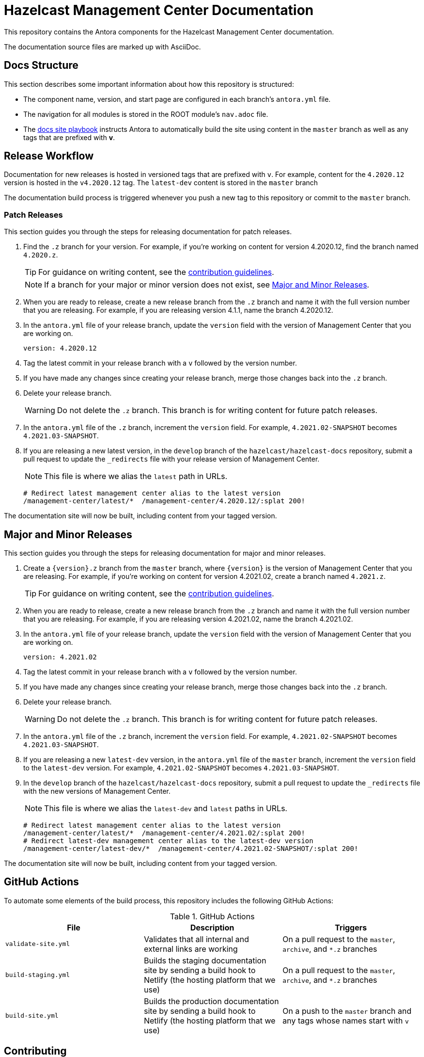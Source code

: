 = Hazelcast Management Center Documentation
// Settings:
ifdef::env-github[]
:warning-caption: :warning:
endif::[]
// URLs:
:url-org: https://github.com/hazelcast
:url-contribute: https://github.com/hazelcast/hazelcast-docs/blob/develop/.github/CONTRIBUTING.adoc
:url-ui: {url-org}/hazelcast-docs-ui
:url-playbook: {url-org}/hazelcast-docs
:url-staging: https://develop--nifty-wozniak-71a44b.netlify.app/home/index.html

This repository contains the Antora components for the Hazelcast Management Center documentation.

The documentation source files are marked up with AsciiDoc.

== Docs Structure

This section describes some important information about how this repository is structured:

- The component name, version, and start page are configured in each branch's `antora.yml` file.
- The navigation for all modules is stored in the ROOT module's `nav.adoc` file.
- The {url-playbook}[docs site playbook] instructs Antora to automatically build the site using content in the `master` branch as well as any tags that are prefixed with *v*.

== Release Workflow

Documentation for new releases is hosted in versioned tags that are prefixed with `v`. For example, content for the `4.2020.12` version is hosted in the `v4.2020.12` tag. The `latest-dev` content is stored in the `master` branch

The documentation build process is triggered whenever you push a new tag to this repository or commit to the `master` branch.

=== Patch Releases

This section guides you through the steps for releasing documentation for patch releases.

. Find the `.z` branch for your version. For example, if you're working on content for version 4.2020.12, find the branch named `4.2020.z`.
+
TIP: For guidance on writing content, see the {url-contribute}[contribution guidelines].
+
NOTE: If a branch for your major or minor version does not exist, see <<major-and-minor-releases, Major and Minor Releases>>.

. When you are ready to release, create a new release branch from the `.z` branch and name it with the full version number that you are releasing. For example, if you are releasing version 4.1.1, name the branch 4.2020.12.

. In the `antora.yml` file of your release branch, update the `version` field with the version of Management Center that you are working on.
+
[source,yaml]
----
version: 4.2020.12
----

. Tag the latest commit in your release branch with a `v` followed by the version number.

. If you have made any changes since creating your release branch, merge those changes back into the `.z` branch.

. Delete your release branch.
+
WARNING: Do not delete the `.z` branch. This branch is for writing content for future patch releases.

. In the `antora.yml` file of the `.z` branch, increment the `version` field. For example, `4.2021.02-SNAPSHOT` becomes `4.2021.03-SNAPSHOT`.

. If you are releasing a new latest version, in the `develop` branch of the `hazelcast/hazelcast-docs` repository, submit a pull request to update the `_redirects` file with your release version of Management Center.
+
NOTE: This file is where we alias the `latest` path in URLs.
+
[source,bash]
----
# Redirect latest management center alias to the latest version
/management-center/latest/*  /management-center/4.2020.12/:splat 200!
----

The documentation site will now be built, including content from your tagged version.

== Major and Minor  Releases

This section guides you through the steps for releasing documentation for major and minor releases.

. Create a `\{version\}.z` branch from the `master` branch, where `\{version\}` is the version of Management Center that you are releasing. For example, if you're working on content for version 4.2021.02, create a branch named `4.2021.z`.
+
TIP: For guidance on writing content, see the {url-contribute}[contribution guidelines].

. When you are ready to release, create a new release branch from the `.z` branch and name it with the full version number that you are releasing. For example, if you are releasing version 4.2021.02, name the branch 4.2021.02.

. In the `antora.yml` file of your release branch, update the `version` field with the version of Management Center that you are working on.
+
[source,yaml]
----
version: 4.2021.02
----

. Tag the latest commit in your release branch with a `v` followed by the version number.

. If you have made any changes since creating your release branch, merge those changes back into the `.z` branch.

. Delete your release branch.
+
WARNING: Do not delete the `.z` branch. This branch is for writing content for future patch releases.

. In the `antora.yml` file of the `.z` branch, increment the `version` field. For example, `4.2021.02-SNAPSHOT` becomes `4.2021.03-SNAPSHOT`.

. If you are releasing a new `latest-dev` version, in the `antora.yml` file of the `master` branch, increment the `version` field to the `latest-dev` version. For example, `4.2021.02-SNAPSHOT` becomes `4.2021.03-SNAPSHOT`.

. In the `develop` branch of the `hazelcast/hazelcast-docs` repository, submit a pull request to update the `_redirects` file with the new versions of Management Center.
+
NOTE: This file is where we alias the `latest-dev` and `latest` paths in URLs.
+
[source,bash]
----
# Redirect latest management center alias to the latest version
/management-center/latest/*  /management-center/4.2021.02/:splat 200!
# Redirect latest-dev management center alias to the latest-dev version
/management-center/latest-dev/*  /management-center/4.2021.02-SNAPSHOT/:splat 200!
----

The documentation site will now be built, including content from your tagged version.

== GitHub Actions

To automate some elements of the build process, this repository includes the following GitHub Actions:

.GitHub Actions
[cols="m,a,a"]
|===
|File |Description |Triggers

|validate-site.yml
|Validates that all internal and external links are working
|On a pull request to the `master`, `archive`, and `*.z` branches

|build-staging.yml
|Builds the staging documentation site by sending a build hook to Netlify (the hosting platform that we use)
|On a pull request to the `master`, `archive`, and `*.z` branches

|build-site.yml
|Builds the production documentation site by sending a build hook to Netlify (the hosting platform that we use)
|On a push to the `master` branch and any tags whose names start with `v`
|===

== Contributing

If you want to add a change or contribute new content, see our {url-contribute}[contributing guide].

To let us know about something that you'd like us to change, consider {url-org}/hazelcast-reference-manual/issues/new[creating an issue].
